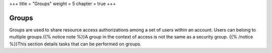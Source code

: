 +++
title = "Groups"
weight = 5
chapter = true
+++

..  _group_tasks:



======
Groups
======

Groups are used to share resource access authorizations among a set of users within an account. Users can belong to multiple groups.{{% notice note %}}A group in the context of access is not the same as a security group. {{% /notice %}}This section details tasks that can be performed on groups. 

